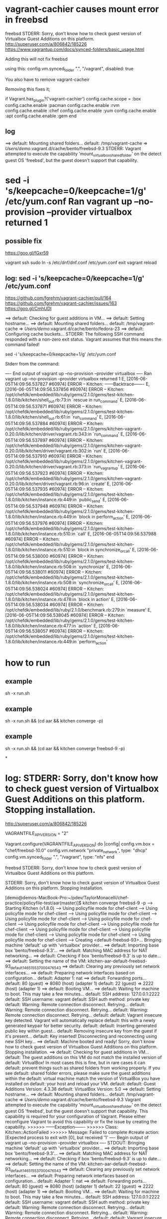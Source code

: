 * vagrant-cachier causes mount error in freebsd

freebsd STDERR: Sorry, don't know how to check guest version of Virtualbox Guest Additions on this platform.
http://superuser.com/a/806842/185226
https://www.vagrantup.com/docs/synced-folders/basic_usage.html

Adding this will not fix freebsd

using this:
  config.vm.synced_folder ".", "/vagrant", disabled: true

You also have to remove vagrant-cacheir

Removing this fixes it;

  if Vagrant.has_plugin?('vagrant-cachier')
    config.cache.scope = :box
	config.cache.enable :pacman
	config.cache.enable :rvm
	config.cache.enable :chef
	config.cache.enable :yum
	config.cache.enable :apt
	config.cache.enable :gem
  end

** log

==> default: Mounting shared folders...
    default: /tmp/vagrant-cache => /Users/demo/.vagrant.d/cache/bento/freebsd-9.3
STDERR: Vagrant attempted to execute the capability 'mount_virtualbox_shared_folder'
on the detect guest OS 'freebsd', but the guest doesn't
support that capability.

* sed -i 's/keepcache=0/keepcache=1/g' /etc/yum.conf Ran vagrant up --no-provision --provider virtualbox returned 1

** possible fix

https://goo.gl/fGxr59

vagrant ssh
sudo ln -s /etc/dnf/dnf.conf /etc/yum.conf
exit
vagrant reload

** log: sed -i 's/keepcache=0/keepcache=1/g' /etc/yum.conf

https://github.com/fgrehm/vagrant-cachier/pull/164
https://github.com/fgrehm/vagrant-cachier/issues/163
https://goo.gl/CmhUDI

==> default: Checking for guest additions in VM...
==> default: Setting hostname...
==> default: Mounting shared folders...
    default: /tmp/vagrant-cache => /Users/demo/.vagrant.d/cache/bento/fedora-23
==> default: Configuring cache buckets...
STDERR: The following SSH command responded with a non-zero exit status.
Vagrant assumes that this means the command failed!

sed -i 's/keepcache=0/keepcache=1/g' /etc/yum.conf

Stderr from the command:

---- End output of vagrant up --no-provision --provider virtualbox ----
Ran vagrant up --no-provision --provider virtualbox returned 1
E, [2016-06-05T14:09:56.537827 #60974] ERROR -- Kitchen: ------Backtrace-------
E, [2016-06-05T14:09:56.537856 #60974] ERROR -- Kitchen: /opt/chefdk/embedded/lib/ruby/gems/2.1.0/gems/test-kitchen-1.8.0/lib/kitchen/shell_out.rb:73:in `rescue in run_command'
E, [2016-06-05T14:09:56.537871 #60974] ERROR -- Kitchen: /opt/chefdk/embedded/lib/ruby/gems/2.1.0/gems/test-kitchen-1.8.0/lib/kitchen/shell_out.rb:61:in `run_command'
E, [2016-06-05T14:09:56.537884 #60974] ERROR -- Kitchen: /opt/chefdk/embedded/lib/ruby/gems/2.1.0/gems/kitchen-vagrant-0.20.0/lib/kitchen/driver/vagrant.rb:343:in `run_command'
E, [2016-06-05T14:09:56.537897 #60974] ERROR -- Kitchen: /opt/chefdk/embedded/lib/ruby/gems/2.1.0/gems/kitchen-vagrant-0.20.0/lib/kitchen/driver/vagrant.rb:302:in `run'
E, [2016-06-05T14:09:56.537910 #60974] ERROR -- Kitchen: /opt/chefdk/embedded/lib/ruby/gems/2.1.0/gems/kitchen-vagrant-0.20.0/lib/kitchen/driver/vagrant.rb:373:in `run_vagrant_up'
E, [2016-06-05T14:09:56.537923 #60974] ERROR -- Kitchen: /opt/chefdk/embedded/lib/ruby/gems/2.1.0/gems/kitchen-vagrant-0.20.0/lib/kitchen/driver/vagrant.rb:96:in `create'
E, [2016-06-05T14:09:56.537935 #60974] ERROR -- Kitchen: /opt/chefdk/embedded/lib/ruby/gems/2.1.0/gems/test-kitchen-1.8.0/lib/kitchen/instance.rb:449:in `public_send'
E, [2016-06-05T14:09:56.537948 #60974] ERROR -- Kitchen: /opt/chefdk/embedded/lib/ruby/gems/2.1.0/gems/test-kitchen-1.8.0/lib/kitchen/instance.rb:449:in `block in perform_action'
E, [2016-06-05T14:09:56.537976 #60974] ERROR -- Kitchen: /opt/chefdk/embedded/lib/ruby/gems/2.1.0/gems/test-kitchen-1.8.0/lib/kitchen/instance.rb:510:in `call'
E, [2016-06-05T14:09:56.537988 #60974] ERROR -- Kitchen: /opt/chefdk/embedded/lib/ruby/gems/2.1.0/gems/test-kitchen-1.8.0/lib/kitchen/instance.rb:510:in `block in synchronize_or_call'
E, [2016-06-05T14:09:56.538000 #60974] ERROR -- Kitchen: /opt/chefdk/embedded/lib/ruby/gems/2.1.0/gems/test-kitchen-1.8.0/lib/kitchen/instance.rb:508:in `synchronize'
E, [2016-06-05T14:09:56.538011 #60974] ERROR -- Kitchen: /opt/chefdk/embedded/lib/ruby/gems/2.1.0/gems/test-kitchen-1.8.0/lib/kitchen/instance.rb:508:in `synchronize_or_call'
E, [2016-06-05T14:09:56.538024 #60974] ERROR -- Kitchen: /opt/chefdk/embedded/lib/ruby/gems/2.1.0/gems/test-kitchen-1.8.0/lib/kitchen/instance.rb:478:in `block in action'
E, [2016-06-05T14:09:56.538034 #60974] ERROR -- Kitchen: /opt/chefdk/embedded/lib/ruby/2.1.0/benchmark.rb:279:in `measure'
E, [2016-06-05T14:09:56.538045 #60974] ERROR -- Kitchen: /opt/chefdk/embedded/lib/ruby/gems/2.1.0/gems/test-kitchen-1.8.0/lib/kitchen/instance.rb:477:in `action'
E, [2016-06-05T14:09:56.538057 #60974] ERROR -- Kitchen: /opt/chefdk/embedded/lib/ruby/gems/2.1.0/gems/test-kitchen-1.8.0/lib/kitchen/instance.rb:449:in `perform_action'

* how to run
** example
sh -x run.sh
** example
sh -x run.sh && (cd aar && kitchen converge -p)

** example
sh -x run.sh && (cd aar && kitchen converge freebsd-9 -p)

*
* log: STDERR: Sorry, don't know how to check guest version of Virtualbox Guest Additions on this platform. Stopping installation.

http://superuser.com/a/806842/185226

VAGRANTFILE_API_VERSION = "2"

Vagrant.configure(VAGRANTFILE_API_VERSION) do |config|
    config.vm.box = "chef/freebsd-10.0"
    config.vm.network "private_network", type: "dhcp"
    config.vm.synced_folder ".", "/vagrant", type: "nfs"
end


freebsd STDERR: Sorry, don't know how to check guest version of Virtualbox Guest Additions on this platform.

STDERR: Sorry, don't know how to check guest version of Virtualbox Guest Additions on this platform. Stopping installation.

[demo@demos-MacBook-Pro:~/pdev/TaylorMonacelli/chef-practice/policyfile-test/aar(master)]$ kitchen converge freebsd-9 -p
-----> Starting Kitchen (v1.8.0)
-----> Using policyfile mode for chef-client
-----> Using policyfile mode for chef-client
-----> Using policyfile mode for chef-client
-----> Using policyfile mode for chef-client
-----> Using policyfile mode for chef-client
-----> Using policyfile mode for chef-client
-----> Using policyfile mode for chef-client
-----> Using policyfile mode for chef-client
-----> Using policyfile mode for chef-client
-----> Using policyfile mode for chef-client
-----> Using policyfile mode for chef-client
-----> Creating <default-freebsd-93>...
       Bringing machine 'default' up with 'virtualbox' provider...
       ==> default: Importing base box 'bento/freebsd-9.3'...
==> default: Matching MAC address for NAT networking...
       ==> default: Checking if box 'bento/freebsd-9.3' is up to date...
       ==> default: Setting the name of the VM: kitchen-aar-default-freebsd-93_default_1465155370004_76543
       ==> default: Clearing any previously set network interfaces...
       ==> default: Preparing network interfaces based on configuration...
           default: Adapter 1: nat
       ==> default: Forwarding ports...
           default: 80 (guest) => 8080 (host) (adapter 1)
           default: 22 (guest) => 2222 (host) (adapter 1)
       ==> default: Booting VM...
       ==> default: Waiting for machine to boot. This may take a few minutes...
           default: SSH address: 127.0.0.1:2222
           default: SSH username: vagrant
           default: SSH auth method: private key
           default: Warning: Remote connection disconnect. Retrying...
           default: Warning: Remote connection disconnect. Retrying...
           default: Warning: Remote connection disconnect. Retrying...
           default:
           default: Vagrant insecure key detected. Vagrant will automatically replace
           default: this with a newly generated keypair for better security.
           default:
           default: Inserting generated public key within guest...
           default: Removing insecure key from the guest if it's present...
           default: Key inserted! Disconnecting and reconnecting using new SSH key...
       ==> default: Machine booted and ready!
       Sorry, don't know how to check guest version of Virtualbox Guest Additions on this platform. Stopping installation.
       ==> default: Checking for guest additions in VM...
           default: The guest additions on this VM do not match the installed version of
           default: VirtualBox! In most cases this is fine, but in rare cases it can
           default: prevent things such as shared folders from working properly. If you see
           default: shared folder errors, please make sure the guest additions within the
           default: virtual machine match the version of VirtualBox you have installed on
           default: your host and reload your VM.
           default:
           default: Guest Additions Version: 4.3.38
           default: VirtualBox Version: 5.0
       ==> default: Setting hostname...
       ==> default: Mounting shared folders...
           default: /tmp/vagrant-cache => /Users/demo/.vagrant.d/cache/bento/freebsd-9.3
       Vagrant attempted to execute the capability 'mount_virtualbox_shared_folder'
       on the detect guest OS 'freebsd', but the guest doesn't
       support that capability. This capability is required for your
       configuration of Vagrant. Please either reconfigure Vagrant to
       avoid this capability or fix the issue by creating the capability.
>>>>>> ------Exception-------
>>>>>> Class: Kitchen::ActionFailed
>>>>>> Message: Failed to complete #create action: [Expected process to exit with [0], but received '1'
---- Begin output of vagrant up --no-provision --provider virtualbox ----
STDOUT: Bringing machine 'default' up with 'virtualbox' provider...
==> default: Importing base box 'bento/freebsd-9.3'...
==> default: Matching MAC address for NAT networking...
==> default: Checking if box 'bento/freebsd-9.3' is up to date...
==> default: Setting the name of the VM: kitchen-aar-default-freebsd-93_default_1465155370004_76543
==> default: Clearing any previously set network interfaces...
==> default: Preparing network interfaces based on configuration...
    default: Adapter 1: nat
==> default: Forwarding ports...
    default: 80 (guest) => 8080 (host) (adapter 1)
    default: 22 (guest) => 2222 (host) (adapter 1)
==> default: Booting VM...
==> default: Waiting for machine to boot. This may take a few minutes...
    default: SSH address: 127.0.0.1:2222
    default: SSH username: vagrant
    default: SSH auth method: private key
    default: Warning: Remote connection disconnect. Retrying...
    default: Warning: Remote connection disconnect. Retrying...
    default: Warning: Remote connection disconnect. Retrying...
    default:
    default: Vagrant insecure key detected. Vagrant will automatically replace
    default: this with a newly generated keypair for better security.
    default:
    default: Inserting generated public key within guest...
    default: Removing insecure key from the guest if it's present...
    default: Key inserted! Disconnecting and reconnecting using new SSH key...
==> default: Machine booted and ready!
==> default: Checking for guest additions in VM...
    default: The guest additions on this VM do not match the installed version of
    default: VirtualBox! In most cases this is fine, but in rare cases it can
    default: prevent things such as shared folders from working properly. If you see
    default: shared folder errors, please make sure the guest additions within the
    default: virtual machine match the version of VirtualBox you have installed on
    default: your host and reload your VM.
    default:
    default: Guest Additions Version: 4.3.38
    default: VirtualBox Version: 5.0
==> default: Setting hostname...
==> default: Mounting shared folders...
    default: /tmp/vagrant-cache => /Users/demo/.vagrant.d/cache/bento/freebsd-9.3
STDERR: Sorry, don't know how to check guest version of Virtualbox Guest Additions on this platform. Stopping installation.
Vagrant attempted to execute the capability 'mount_virtualbox_shared_folder'
on the detect guest OS 'freebsd', but the guest doesn't
support that capability. This capability is required for your
configuration of Vagrant. Please either reconfigure Vagrant to
avoid this capability or fix the issue by creating the capability.
---- End output of vagrant up --no-provision --provider virtualbox ----
Ran vagrant up --no-provision --provider virtualbox returned 1]
>>>>>> ----------------------
>>>>>> Please see .kitchen/logs/kitchen.log for more details
>>>>>> Also try running `kitchen diagnose --all` for configuration

[demo@demos-MacBook-Pro:~/pdev/TaylorMonacelli/chef-practice/policyfile-test/aar(master)]$

* log: freebsd STDERR: Vagrant attempted to execute the capability 'mount_virtualbox_shared_folder'

https://goo.gl/e2R9ES
freebsd STDERR: Vagrant attempted to execute the capability 'mount_virtualbox_shared_folder'

STDERR: Vagrant attempted to execute the capability 'mount_virtualbox_shared_folder'
on the detect guest OS 'freebsd', but the guest doesn't
support that capability. This capability is required for your
configuration of Vagrant. Please either reconfigure Vagrant to
avoid this capability or fix the issue by creating the capability.

[demo@demos-MacBook-Pro:~/pdev/TaylorMonacelli/chef-practice/policyfile-test/aar(master)]$ kitchen converge freebsd-9 -p
-----> Starting Kitchen (v1.8.0)
-----> Using policyfile mode for chef-client
-----> Using policyfile mode for chef-client
-----> Using policyfile mode for chef-client
-----> Using policyfile mode for chef-client
-----> Using policyfile mode for chef-client
-----> Using policyfile mode for chef-client
-----> Using policyfile mode for chef-client
-----> Using policyfile mode for chef-client
-----> Using policyfile mode for chef-client
-----> Using policyfile mode for chef-client
-----> Using policyfile mode for chef-client
-----> Creating <default-freebsd-93>...
       Bringing machine 'default' up with 'virtualbox' provider...
       ==> default: Box 'bento/freebsd-9.3' could not be found. Attempting to find and install...
           default: Box Provider: virtualbox
           default: Box Version: >= 0
       ==> default: Loading metadata for box 'bento/freebsd-9.3'
           default: URL: https://atlas.hashicorp.com/bento/freebsd-9.3
       ==> default: Adding box 'bento/freebsd-9.3' (v2.2.7) for provider: virtualbox
           default: Downloading: https://atlas.hashicorp.com/bento/boxes/freebsd-9.3/versions/2.2.7/providers/virtualbox.box
       ==> default: Box download is resuming from prior download progress
==> default: Successfully added box 'bento/freebsd-9.3' (v2.2.7) for 'virtualbox'!
       ==> default: Importing base box 'bento/freebsd-9.3'...
==> default: Matching MAC address for NAT networking...
       ==> default: Checking if box 'bento/freebsd-9.3' is up to date...
       ==> default: Setting the name of the VM: kitchen-aar-default-freebsd-93_default_1465154684532_16418
       ==> default: Clearing any previously set network interfaces...
       ==> default: Preparing network interfaces based on configuration...
           default: Adapter 1: nat
       ==> default: Forwarding ports...
           default: 80 (guest) => 8080 (host) (adapter 1)
           default: 22 (guest) => 2222 (host) (adapter 1)
       ==> default: Booting VM...
       ==> default: Waiting for machine to boot. This may take a few minutes...
           default: SSH address: 127.0.0.1:2222
           default: SSH username: vagrant
           default: SSH auth method: private key
           default: Warning: Remote connection disconnect. Retrying...
           default: Warning: Remote connection disconnect. Retrying...
           default: Warning: Remote connection disconnect. Retrying...
           default:
           default: Vagrant insecure key detected. Vagrant will automatically replace
           default: this with a newly generated keypair for better security.
           default:
           default: Inserting generated public key within guest...
           default: Removing insecure key from the guest if it's present...
           default: Key inserted! Disconnecting and reconnecting using new SSH key...
       ==> default: Machine booted and ready!
       ==> default: Checking for guest additions in VM...
           default: The guest additions on this VM do not match the installed version of
           default: VirtualBox! In most cases this is fine, but in rare cases it can
           default: prevent things such as shared folders from working properly. If you see
           default: shared folder errors, please make sure the guest additions within the
           default: virtual machine match the version of VirtualBox you have installed on
           default: your host and reload your VM.
           default:
           default: Guest Additions Version: 4.3.38
           default: VirtualBox Version: 5.0
       ==> default: Setting hostname...
       ==> default: Mounting shared folders...
           default: /tmp/vagrant-cache => /Users/demo/.vagrant.d/cache/bento/freebsd-9.3
       Vagrant attempted to execute the capability 'mount_virtualbox_shared_folder'
       on the detect guest OS 'freebsd', but the guest doesn't
       support that capability. This capability is required for your
       configuration of Vagrant. Please either reconfigure Vagrant to
       avoid this capability or fix the issue by creating the capability.
>>>>>> ------Exception-------
>>>>>> Class: Kitchen::ActionFailed
>>>>>> Message: Failed to complete #create action: [Expected process to exit with [0], but received '1'
---- Begin output of vagrant up --no-provision --provider virtualbox ----
STDOUT: Bringing machine 'default' up with 'virtualbox' provider...
==> default: Box 'bento/freebsd-9.3' could not be found. Attempting to find and install...
    default: Box Provider: virtualbox
    default: Box Version: >= 0
==> default: Loading metadata for box 'bento/freebsd-9.3'
    default: URL: https://atlas.hashicorp.com/bento/freebsd-9.3
==> default: Adding box 'bento/freebsd-9.3' (v2.2.7) for provider: virtualbox
    default: Downloading: https://atlas.hashicorp.com/bento/boxes/freebsd-9.3/versions/2.2.7/providers/virtualbox.box
==> default: Box download is resuming from prior download progress
==> default: Successfully added box 'bento/freebsd-9.3' (v2.2.7) for 'virtualbox'!
==> default: Importing base box 'bento/freebsd-9.3'...
==> default: Matching MAC address for NAT networking...
==> default: Checking if box 'bento/freebsd-9.3' is up to date...
==> default: Setting the name of the VM: kitchen-aar-default-freebsd-93_default_1465154684532_16418
==> default: Clearing any previously set network interfaces...
==> default: Preparing network interfaces based on configuration...
    default: Adapter 1: nat
==> default: Forwarding ports...
    default: 80 (guest) => 8080 (host) (adapter 1)
    default: 22 (guest) => 2222 (host) (adapter 1)
==> default: Booting VM...
==> default: Waiting for machine to boot. This may take a few minutes...
    default: SSH address: 127.0.0.1:2222
    default: SSH username: vagrant
    default: SSH auth method: private key
    default: Warning: Remote connection disconnect. Retrying...
    default: Warning: Remote connection disconnect. Retrying...
    default: Warning: Remote connection disconnect. Retrying...
    default:
    default: Vagrant insecure key detected. Vagrant will automatically replace
    default: this with a newly generated keypair for better security.
    default:
    default: Inserting generated public key within guest...
    default: Removing insecure key from the guest if it's present...
    default: Key inserted! Disconnecting and reconnecting using new SSH key...
==> default: Machine booted and ready!
==> default: Checking for guest additions in VM...
    default: The guest additions on this VM do not match the installed version of
    default: VirtualBox! In most cases this is fine, but in rare cases it can
    default: prevent things such as shared folders from working properly. If you see
    default: shared folder errors, please make sure the guest additions within the
    default: virtual machine match the version of VirtualBox you have installed on
    default: your host and reload your VM.
    default:
    default: Guest Additions Version: 4.3.38
    default: VirtualBox Version: 5.0
==> default: Setting hostname...
==> default: Mounting shared folders...
    default: /tmp/vagrant-cache => /Users/demo/.vagrant.d/cache/bento/freebsd-9.3
STDERR: Vagrant attempted to execute the capability 'mount_virtualbox_shared_folder'
on the detect guest OS 'freebsd', but the guest doesn't
support that capability. This capability is required for your
configuration of Vagrant. Please either reconfigure Vagrant to
avoid this capability or fix the issue by creating the capability.
---- End output of vagrant up --no-provision --provider virtualbox ----
Ran vagrant up --no-provision --provider virtualbox returned 1]
>>>>>> ----------------------
>>>>>> Please see .kitchen/logs/kitchen.log for more details
>>>>>> Also try running `kitchen diagnose --all` for configuration
[demo@demos-MacBook-Pro:~/pdev/TaylorMonacelli/chef-practice/policyfile-test/aar(master)]$
